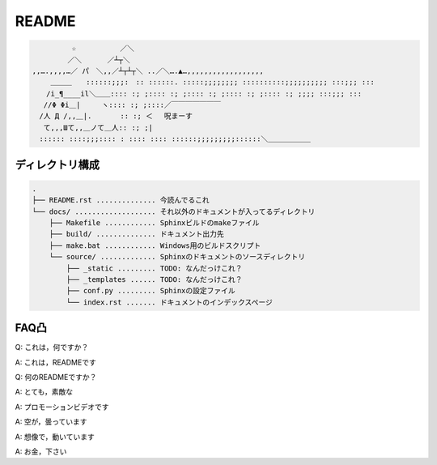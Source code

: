 ======
README
======

.. code-block::

    　　　　　 ☆　　　 　　 ／＼
    　　　　　／＼　　 　／┴┬＼
    ,,….,,,,…／ パ　＼,,／┴┬┴┬＼ ..／＼….▲…,,,,,,,,,,,,,,,,,,
    　　 ＿＿＿　　::::::;;;:　:: ::::::. :::::;;;;;;;; ::::::::::;;;;;;;;;; :::;;; :::
    　　/i_¶____il＼＿＿:::: :; ;:::: :; ;:::: :; ;:::: :; ;:::: :; ;;;; :::;;; :::
    　 //Φ Φi＿|　　　ヽ:::: :; ;::::／￣￣￣￣￣￣￣
    　/人 Д /,,＿|.　　　　:: :; ＜ 　呪まーす
    　 て,,,Шて,,＿ノて＿人:: :; ;|
    　:::::: ::::;;;:::: : :::: :::: ::::::;;;;;;;;;::::::＼＿＿＿＿＿＿



ディレクトリ構成
==============================================
.. code-block::

    .
    ├── README.rst .............. 今読んでるこれ
    └── docs/ ................... それ以外のドキュメントが入ってるディレクトリ
        ├── Makefile ............ Sphinxビルドのmakeファイル
        ├── build/ .............. ドキュメント出力先
        ├── make.bat ............ Windows用のビルドスクリプト
        └── source/ ............. Sphinxのドキュメントのソースディレクトリ
            ├── _static ......... TODO: なんだっけこれ？
            ├── _templates ...... TODO: なんだっけこれ？
            ├── conf.py ......... Sphinxの設定ファイル
            └── index.rst ....... ドキュメントのインデックスページ




FAQ凸
======
Q: これは，何ですか？  

A: これは，READMEです

Q: 何のREADMEですか？

A: とても，素敵な

A: プロモーションビデオです

A: 空が，曇っています

A: 想像で，動いています

A: お金，下さい


